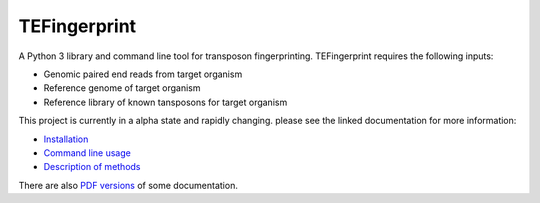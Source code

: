TEFingerprint
=============

A Python 3 library and command line tool for transposon fingerprinting.
TEFingerprint requires the following inputs:

- Genomic paired end reads from target organism
- Reference genome of target organism
- Reference library of known tansposons for target organism

This project is currently in a alpha state and rapidly changing.
please see the linked documentation for more information:

- `Installation`_
- `Command line usage`_
- `Description of methods`_

There are also `PDF versions`_ of some documentation.

.. _`Installation`: docs/install.rst
.. _`Command line usage`: docs/usage.rst
.. _`Description of methods`: docs/method.rst
.. _`PDF versions`: docs/pdf/
